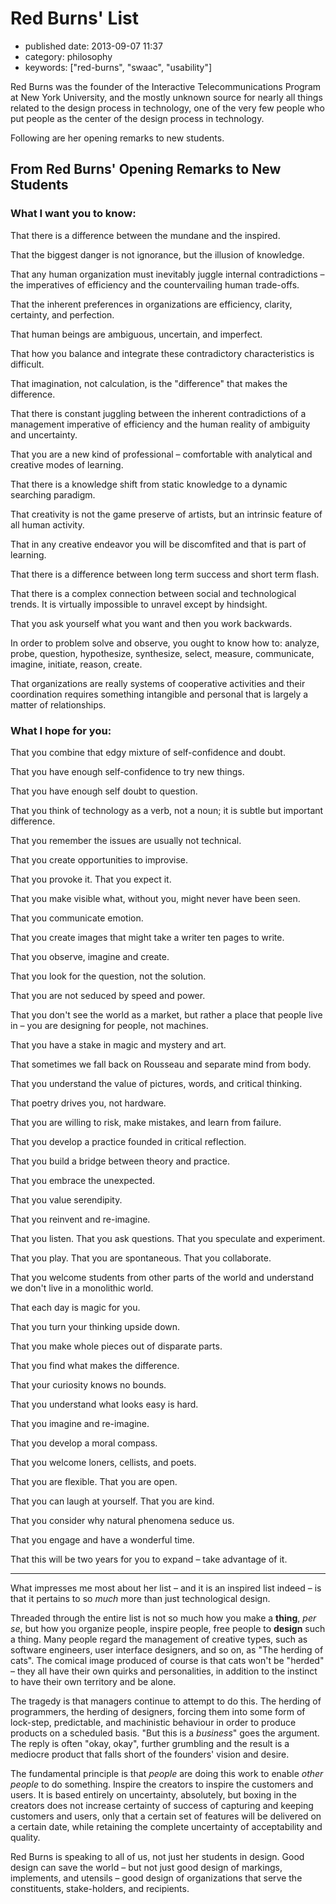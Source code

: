 * Red Burns' List
  :PROPERTIES:
  :CUSTOM_ID: red-burns-list
  :END:

- published date: 2013-09-07 11:37
- category: philosophy
- keywords: ["red-burns", "swaac", "usability"]

Red Burns was the founder of the Interactive Telecommunications Program at New York University, and the mostly unknown source for nearly all things related to the design process in technology, one of the very few people who put people as the center of the design process in technology.

Following are her opening remarks to new students.

** From Red Burns' Opening Remarks to New Students
   :PROPERTIES:
   :CUSTOM_ID: from-red-burns-opening-remarks-to-new-students
   :END:

*** What I want you to know:
    :PROPERTIES:
    :CUSTOM_ID: what-i-want-you-to-know
    :END:

 That there is a difference between the mundane and the inspired.

 That the biggest danger is not ignorance, but the illusion of knowledge.

 That any human organization must inevitably juggle internal contradictions -- the imperatives of efficiency and the countervailing human trade-offs.

 That the inherent preferences in organizations are efficiency, clarity, certainty, and perfection.

 That human beings are ambiguous, uncertain, and imperfect.

 That how you balance and integrate these contradictory characteristics is difficult.

 That imagination, not calculation, is the "difference" that makes the difference.

 That there is constant juggling between the inherent contradictions of a management imperative of efficiency and the human reality of ambiguity and uncertainty.

 That you are a new kind of professional -- comfortable with analytical and creative modes of learning.

 That there is a knowledge shift from static knowledge to a dynamic searching paradigm.

 That creativity is not the game preserve of artists, but an intrinsic feature of all human activity.

 That in any creative endeavor you will be discomfited and that is part of learning.

 That there is a difference between long term success and short term flash.

 That there is a complex connection between social and technological trends. It is virtually impossible to unravel except by hindsight.

 That you ask yourself what you want and then you work backwards.

 In order to problem solve and observe, you ought to know how to: analyze, probe, question, hypothesize, synthesize, select, measure, communicate, imagine, initiate, reason, create.

 That organizations are really systems of cooperative activities and their coordination requires something intangible and personal that is largely a matter of relationships.

*** What I hope for you:
    :PROPERTIES:
    :CUSTOM_ID: what-i-hope-for-you
    :END:

 That you combine that edgy mixture of self-confidence and doubt.

 That you have enough self-confidence to try new things.

 That you have enough self doubt to question.

 That you think of technology as a verb, not a noun; it is subtle but important difference.

 That you remember the issues are usually not technical.

 That you create opportunities to improvise.

 That you provoke it. That you expect it.

 That you make visible what, without you, might never have been seen.

 That you communicate emotion.

 That you create images that might take a writer ten pages to write.

 That you observe, imagine and create.

 That you look for the question, not the solution.

 That you are not seduced by speed and power.

 That you don't see the world as a market, but rather a place that people live in -- you are designing for people, not machines.

 That you have a stake in magic and mystery and art.

 That sometimes we fall back on Rousseau and separate mind from body.

 That you understand the value of pictures, words, and critical thinking.

 That poetry drives you, not hardware.

 That you are willing to risk, make mistakes, and learn from failure.

 That you develop a practice founded in critical reflection.

 That you build a bridge between theory and practice.

 That you embrace the unexpected.

 That you value serendipity.

 That you reinvent and re-imagine.

 That you listen. That you ask questions. That you speculate and experiment.

 That you play. That you are spontaneous. That you collaborate.

 That you welcome students from other parts of the world and understand we don't live in a monolithic world.

 That each day is magic for you.

 That you turn your thinking upside down.

 That you make whole pieces out of disparate parts.

 That you find what makes the difference.

 That your curiosity knows no bounds.

 That you understand what looks easy is hard.

 That you imagine and re-imagine.

 That you develop a moral compass.

 That you welcome loners, cellists, and poets.

 That you are flexible. That you are open.

 That you can laugh at yourself. That you are kind.

 That you consider why natural phenomena seduce us.

 That you engage and have a wonderful time.

 That this will be two years for you to expand -- take advantage of it.

 --------------

 What impresses me most about her list -- and it is an inspired list indeed -- is that it pertains to so /much/ more than just technological design.

 Threaded through the entire list is not so much how you make a *thing*, /per se/, but how you organize people, inspire people, free people to *design* such a thing. Many people regard the management of creative types, such as software engineers, user interface designers, and so on, as "The herding of cats". The comical image produced of course is that cats won't be "herded" -- they all have their own quirks and personalities, in addition to the instinct to have their own territory and be alone.

 The tragedy is that managers continue to attempt to do this. The herding of programmers, the herding of designers, forcing them into some form of lock-step, predictable, and machinistic behaviour in order to produce products on a scheduled basis. "But this is a /business/" goes the argument. The reply is often "okay, okay", further grumbling and the result is a mediocre product that falls short of the founders' vision and desire.

 The fundamental principle is that /people/ are doing this work to enable /other people/ to do something. Inspire the creators to inspire the customers and users. It is based entirely on uncertainty, absolutely, but boxing in the creators does not increase certainty of success of capturing and keeping customers and users, only that a certain set of features will be delivered on a certain date, while retaining the complete uncertainty of acceptability and quality.

 Red Burns is speaking to all of us, not just her students in design. Good design can save the world -- but not just good design of markings, implements, and utensils -- good design of organizations that serve the constituents, stake-holders, and recipients.
